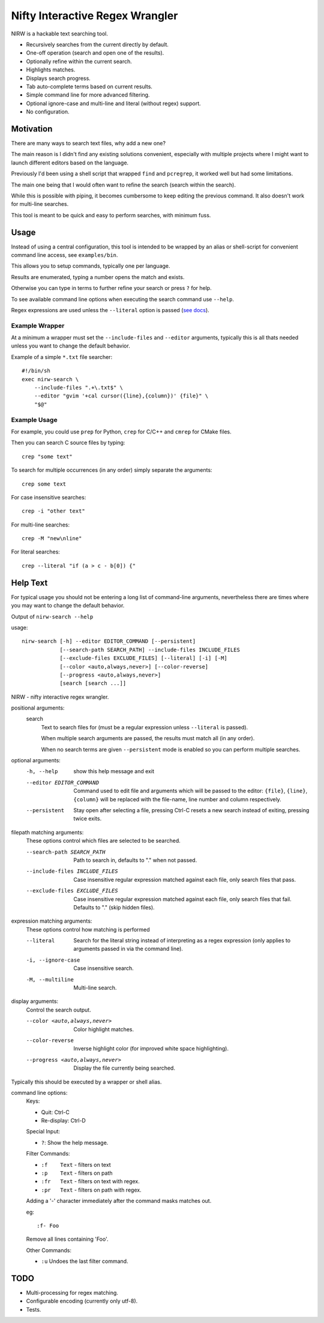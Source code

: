 
********************************
Nifty Interactive Regex Wrangler
********************************

NIRW is a hackable text searching tool.

- Recursively searches from the current directly by default.
- One-off operation (search and open one of the results).
- Optionally refine within the current search.
- Highlights matches.
- Displays search progress.
- Tab auto-complete terms based on current results.
- Simple command line for more advanced filtering.
- Optional ignore-case and multi-line and literal (without regex) support.
- No configuration.


Motivation
==========

There are many ways to search text files, why add a new one?

The main reason is I didn't find any existing solutions convenient,
especially with multiple projects where I might want to launch different editors based on the language.

Previously I'd been using a shell script that wrapped ``find`` and ``pcregrep``,
it worked well but had some limitations.

The main one being that I would often want to refine the search (search within the search).

While this is possible with piping, it becomes cumbersome to keep editing the previous command.
It also doesn't work for multi-line searches.

This tool is meant to be quick and easy to perform searches, with minimum fuss.


Usage
=====

Instead of using a central configuration,
this tool is intended to be wrapped by an alias or shell-script for convenient command line access,
see ``examples/bin``.

This allows you to setup commands, typically one per language.

Results are enumerated, typing a number opens the match and exists.

Otherwise you can type in terms to further refine your search or press ``?`` for help.

To see available command line options when executing the search command use ``--help``.

Regex expressions are used unless the ``--literal`` option is passed
(`see docs <https://docs.python.org/3.6/library/re.html>`__).


Example Wrapper
---------------

At a minimum a wrapper must set the ``--include-files`` and ``--editor`` arguments,
typically this is all thats needed unless you want to change the default behavior.

Example of a simple ``*.txt`` file searcher::

   #!/bin/sh
   exec nirw-search \
       --include-files ".+\.txt$" \
       --editor "gvim '+cal cursor({line},{column})' {file}" \
       "$@"


Example Usage
-------------

For example, you could use ``prep`` for Python, ``crep`` for C/C++ and ``cmrep`` for CMake files.

Then you can search C source files by typing::

   crep "some text"

To search for multiple occurrences (in any order) simply separate the arguments::

   crep some text

For case insensitive searches::

   crep -i "other text"

For multi-line searches::

   crep -M "new\nline"

For literal searches::

   crep --literal "if (a > c - b[0]) {"


Help Text
=========

For typical usage you should not be entering a long list of command-line arguments,
nevertheless there are times where you may want to change the default behavior.

.. BEGIN HELP TEXT

Output of ``nirw-search --help``

usage::

       nirw-search [-h] --editor EDITOR_COMMAND [--persistent]
                   [--search-path SEARCH_PATH] --include-files INCLUDE_FILES
                   [--exclude-files EXCLUDE_FILES] [--literal] [-i] [-M]
                   [--color <auto,always,never>] [--color-reverse]
                   [--progress <auto,always,never>]
                   [search [search ...]]

NIRW - nifty interactive regex wrangler.

positional arguments:
  search
                        Text to search files for
                        (must be a regular expression unless ``--literal`` is passed).

                        When multiple search arguments are passed,
                        the results must match all (in any order).

                        When no search terms are given ``--persistent`` mode is enabled
                        so you can perform multiple searches.

optional arguments:
  -h, --help            show this help message and exit
  --editor EDITOR_COMMAND
                        Command used to edit file and arguments
                        which will be passed to the editor:
                        ``{file}``, ``{line}``, ``{column}`` will be replaced
                        with the file-name, line number and column respectively.
  --persistent          Stay open after selecting a file,
                        pressing Ctrl-C resets a new search instead of exiting,
                        pressing twice exits.

filepath matching arguments:
  These options control which files are selected to be searched.

  --search-path SEARCH_PATH
                        Path to search in, defaults to "." when not passed.
  --include-files INCLUDE_FILES
                        Case insensitive regular expression matched against each file,
                        only search files that pass.
  --exclude-files EXCLUDE_FILES
                        Case insensitive regular expression matched against each file,
                        only search files that fail. Defaults to "\." (skip hidden files).

expression matching arguments:
  These options control how matching is performed

  --literal             Search for the literal string
                        instead of interpreting as a regex expression
                        (only applies to arguments passed in via the command line).
  -i, --ignore-case     Case insensitive search.
  -M, --multiline       Multi-line search.

display arguments:
  Control the search output.

  --color <auto,always,never>
                        Color highlight matches.
  --color-reverse       Inverse highlight color (for improved white space highlighting).
  --progress <auto,always,never>
                        Display the file currently being searched.

Typically this should be executed by a wrapper or shell alias.

command line options:
  Keys:

  - Quit:       Ctrl-C
  - Re-display: Ctrl-D

  Special Input:

  - ``?``:    Show the help message.

  Filter Commands:

  - ``:f    Text``    - filters on text
  - ``:p    Text``    - filters on path
  - ``:fr   Text``    - filters on text with regex.
  - ``:pr   Text``    - filters on path with regex.

  Adding a '-' character immediately after the command masks matches out.

  eg::

     :f- Foo

  Remove all lines containing 'Foo'.

  Other Commands:

  - ``:u``    Undoes the last filter command.

.. END HELP TEXT


TODO
====

- Multi-processing for regex matching.
- Configurable encoding (currently only utf-8).
- Tests.
